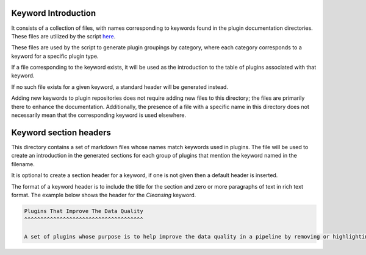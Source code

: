 .. Links

.. _here: ../scripts\\fledge_plugin_list

Keyword Introduction
====================

It consists of a collection of files, with names corresponding to keywords found in the plugin documentation directories.
These files are utilized by the script `here`_.

These files are used by the script to generate plugin groupings by category, where each category corresponds to a keyword for a specific plugin type.

If a file corresponding to the keyword exists, it will be used as the introduction to the table of plugins associated with that keyword.

If no such file exists for a given keyword, a standard header will be generated instead.

Adding new keywords to plugin repositories does not require adding new files to this directory; the files are primarily there to enhance the documentation. Additionally, the presence of a file with a specific name in this directory does not necessarily mean that the corresponding keyword is used elsewhere.

Keyword section headers
=======================

This directory contains a set of markdown files whose names match keywords used in plugins. The file will be used to create an introduction in the generated sections for each group of plugins that mention the keyword named in the filename.

It is optional to create a section header for a keyword, if one is not given then a default header is inserted.

The format of a keyword header is to include the title for the section and zero or more paragraphs of text in rich text format. The example below shows the header for the *Cleansing* keyword.

.. code-block:: RST

  Plugins That Improve The Data Quality
  ^^^^^^^^^^^^^^^^^^^^^^^^^^^^^^^^^^^^^

  A set of plugins whose purpose is to help improve the data quality in a pipeline by removing or highlighting data of poor quality or in some way anomalous.
